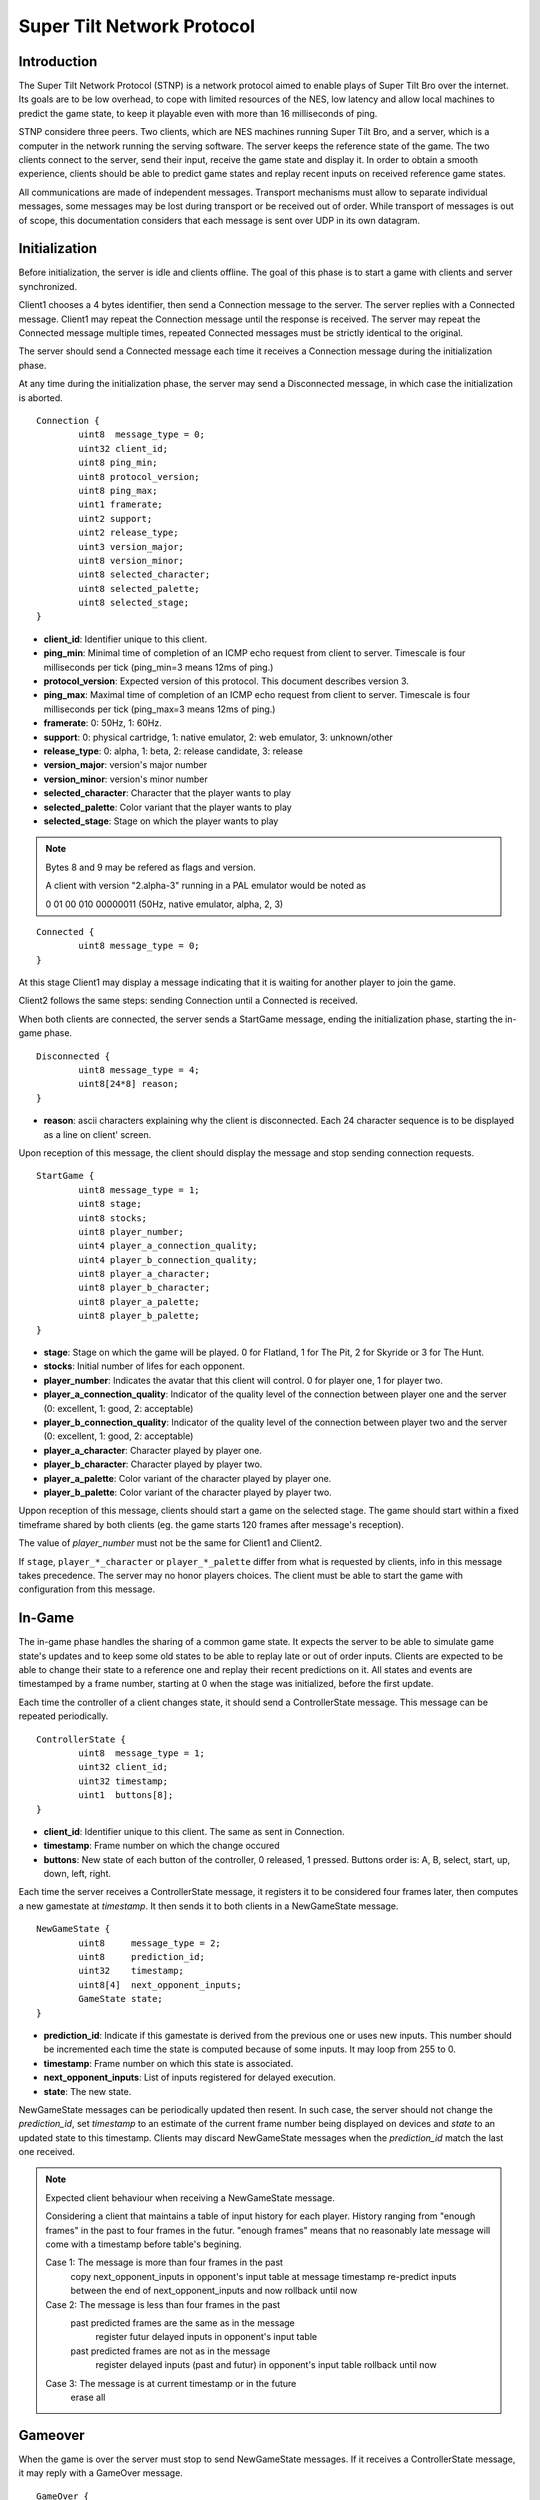 Super Tilt Network Protocol
===========================

Introduction
------------

The Super Tilt Network Protocol (STNP) is a network protocol aimed to enable plays of Super Tilt Bro over the internet. Its goals are to be low overhead, to cope with limited resources of the NES, low latency and allow local machines to predict the game state, to keep it playable even with more than 16 milliseconds of ping.

STNP considere three peers. Two clients, which are NES machines running Super Tilt Bro, and a server, which is a computer in the network running the serving software. The server keeps the reference state of the game. The two clients connect to the server, send their input, receive the game state and display it. In order to obtain a smooth experience, clients should be able to predict game states and replay recent inputs on received reference game states.

All communications are made of independent messages. Transport mechanisms must allow to separate individual messages, some messages may be lost during transport or be received out of order. While transport of messages is out of scope, this documentation considers that each message is sent over UDP in its own datagram.

Initialization
--------------

Before initialization, the server is idle and clients offline. The goal of this phase is to start a game with clients and server synchronized.

Client1 chooses a 4 bytes identifier, then send a Connection message to the server. The server replies with a Connected message. Client1 may repeat the Connection message until the response is received. The server may repeat the Connected message multiple times, repeated Connected messages must be strictly identical to the original.

The server should send a Connected message each time it receives a Connection message during the initialization phase.

At any time during the initialization phase, the server may send a Disconnected message, in which case the initialization is aborted.

::

	Connection {
		uint8  message_type = 0;
		uint32 client_id;
		uint8 ping_min;
		uint8 protocol_version;
		uint8 ping_max;
		uint1 framerate;
		uint2 support;
		uint2 release_type;
		uint3 version_major;
		uint8 version_minor;
		uint8 selected_character;
		uint8 selected_palette;
		uint8 selected_stage;
	}

* **client_id**: Identifier unique to this client.
* **ping_min**: Minimal time of completion of an ICMP echo request from client to server. Timescale is four milliseconds per tick (ping_min=3 means 12ms of ping.)
* **protocol_version**: Expected version of this protocol. This document describes version 3.
* **ping_max**: Maximal time of completion of an ICMP echo request from client to server. Timescale is four milliseconds per tick (ping_max=3 means 12ms of ping.)
* **framerate**: 0: 50Hz, 1: 60Hz.
* **support**: 0: physical cartridge, 1: native emulator, 2: web emulator, 3: unknown/other
* **release_type**: 0: alpha, 1: beta, 2: release candidate, 3: release
* **version_major**: version's major number
* **version_minor**: version's minor number
* **selected_character**: Character that the player wants to play
* **selected_palette**: Color variant that the player wants to play
* **selected_stage**: Stage on which the player wants to play

.. note::
	Bytes 8 and 9 may be refered as flags and version.

	A client with version "2.alpha-3" running in a PAL emulator would be noted as

	0 01 00 010 00000011 (50Hz, native emulator, alpha, 2, 3)

::

	Connected {
		uint8 message_type = 0;
	}

At this stage Client1 may display a message indicating that it is waiting for another player to join the game.

Client2 follows the same steps: sending Connection until a Connected is received.

When both clients are connected, the server sends a StartGame message, ending the initialization phase, starting the in-game phase.

::

	Disconnected {
		uint8 message_type = 4;
		uint8[24*8] reason;
	}

* **reason**: ascii characters explaining why the client is disconnected. Each 24 character sequence is to be displayed as a line on client' screen.

Upon reception of this message, the client should display the message and stop sending connection requests.

::

	StartGame {
		uint8 message_type = 1;
		uint8 stage;
		uint8 stocks;
		uint8 player_number;
		uint4 player_a_connection_quality;
		uint4 player_b_connection_quality;
		uint8 player_a_character;
		uint8 player_b_character;
		uint8 player_a_palette;
		uint8 player_b_palette;
	}

* **stage**: Stage on which the game will be played. 0 for Flatland, 1 for The Pit, 2 for Skyride or 3 for The Hunt.
* **stocks**: Initial number of lifes for each opponent.
* **player_number**: Indicates the avatar that this client will control. 0 for player one, 1 for player two.
* **player_a_connection_quality**: Indicator of the quality level of the connection between player one and the server (0: excellent, 1: good, 2: acceptable)
* **player_b_connection_quality**: Indicator of the quality level of the connection between player two and the server (0: excellent, 1: good, 2: acceptable)
* **player_a_character**: Character played by player one.
* **player_b_character**: Character played by player two.
* **player_a_palette**: Color variant of the character played by player one.
* **player_b_palette**: Color variant of the character played by player two.

Uppon reception of this message, clients should start a game on the selected stage. The game should start within a fixed timeframe shared by both clients (eg. the game starts 120 frames after message's reception).

The value of *player_number* must not be the same for Client1 and Client2.

If ``stage``, ``player_*_character`` or ``player_*_palette`` differ from what is requested by clients, info in this message takes precedence. The server may no honor players choices. The client must be able to start the game with configuration from this message.

In-Game
-------

The in-game phase handles the sharing of a common game state. It expects the server to be able to simulate game state's updates and to keep some old states to be able to replay late or out of order inputs. Clients are expected to be able to change their state to a reference one and replay their recent predictions on it. All states and events are timestamped by a frame number, starting at 0 when the stage was initialized, before the first update.

Each time the controller of a client changes state, it should send a ControllerState message. This message can be repeated periodically.

::

	ControllerState {
		uint8  message_type = 1;
		uint32 client_id;
		uint32 timestamp;
		uint1  buttons[8];
	}

* **client_id**: Identifier unique to this client. The same as sent in Connection.
* **timestamp**: Frame number on which the change occured
* **buttons**: New state of each button of the controller, 0 released, 1 pressed. Buttons order is: A, B, select, start, up, down, left, right.

Each time the server receives a ControllerState message, it registers it to be considered four frames later, then computes a new gamestate at *timestamp*. It then sends it to both clients in a NewGameState message.

::

	NewGameState {
		uint8     message_type = 2;
		uint8     prediction_id;
		uint32    timestamp;
		uint8[4]  next_opponent_inputs;
		GameState state;
	}

* **prediction_id**: Indicate if this gamestate is derived from the previous one or uses new inputs. This number should be incremented each time the state is computed because of some inputs. It may loop from 255 to 0.
* **timestamp**: Frame number on which this state is associated.
* **next_opponent_inputs**: List of inputs registered for delayed execution.
* **state**: The new state.

NewGameState messages can be periodically updated then resent. In such case, the server should not change the *prediction_id*, set *timestamp* to an estimate of the current frame number being displayed on devices and *state* to an updated state to this timestamp. Clients may discard NewGameState messages when the *prediction_id* match the last one received.

.. note::
	Expected client behaviour when receiving a NewGameState message.

	Considering a client that maintains a table of input history for each player.
	History ranging from "enough frames" in the past to four frames in the futur.
	"enough frames" means that no reasonably late message will come with a timestamp
	before table's begining.

	Case 1: The message is more than four frames in the past
		copy next_opponent_inputs in opponent's input table at message timestamp
		re-predict inputs between the end of next_opponent_inputs and now
		rollback until now

	Case 2: The message is less than four frames in the past
		past predicted frames are the same as in the message
			register futur delayed inputs in opponent's input table

		past predicted frames are not as in the message
			register delayed inputs (past and futur) in opponent's input table
			rollback until now

	Case 3: The message is at current timestamp or in the future
		erase all

Gameover
--------

When the game is over the server must stop to send NewGameState messages. If it receives a ControllerState message, it may reply with a GameOver message.

::

	GameOver {
		uint8 message_type = 3;
		uint8 winner_player_number;
	}

* **winner_player_number**: Number of the player who won the game. May be *255* if unknown.

GameState
---------

The GameState type is not explicitely defined here, is may change from one version of Super Tilt Bro to another. It is expected to be a copy of the memory in the range reserved to the ingame state of Super Tilt Bro.

Global messages
---------------

These messages are independent of the connection's phase.

Ping/pong mechanism to measure roundtrip time from between the client and the server. Ping is emmited by the client, Pong is answered by the server. Ping messages may be emmited at any time, even before the first Connection message. A client must not emmit more than one ping message per second. The server should block any client missbehaving with ping requests, like emmiting more than one request per second or not connecting after a reasonable number of ping requests.

::

	Ping {
		uint8 message_type = 2;
		uint8[9] free_data;
	}

* **free_data**: Data freely chosen by the client.

::

	Pong {
		uint8 message_type = 5;
		uint8[9] client_data;
	}

* **client_data**: Copy **free_data** from related Ping message.
